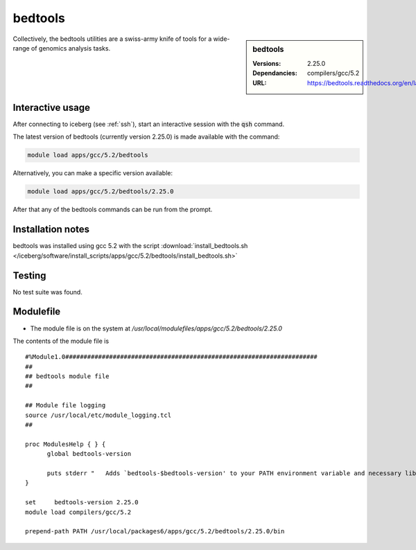 bedtools
========

.. sidebar:: bedtools

   :Versions:  2.25.0
   :Dependancies: compilers/gcc/5.2
   :URL: https://bedtools.readthedocs.org/en/latest/

Collectively, the bedtools utilities are a swiss-army knife of tools for a wide-range of genomics analysis tasks.

Interactive usage
-----------------
After connecting to iceberg (see :ref:`ssh`),  start an interactive session with the :code:`qsh` command.

The latest version of bedtools (currently version 2.25.0) is made available with the command:

.. code-block:: none

        module load apps/gcc/5.2/bedtools

Alternatively, you can make a specific version available:

.. code-block:: none

      module load apps/gcc/5.2/bedtools/2.25.0


After that any of the bedtools commands can be run from the prompt.



Installation notes
------------------
bedtools was installed using gcc 5.2 with the script :download:`install_bedtools.sh </iceberg/software/install_scripts/apps/gcc/5.2/bedtools/install_bedtools.sh>`


Testing
-------
No test suite was found.

Modulefile
----------
* The module file is on the system at `/usr/local/modulefiles/apps/gcc/5.2/bedtools/2.25.0`

The contents of the module file is ::

    #%Module1.0#####################################################################
    ##
    ## bedtools module file
    ##

    ## Module file logging
    source /usr/local/etc/module_logging.tcl
    ##

    proc ModulesHelp { } {
          global bedtools-version

          puts stderr "   Adds `bedtools-$bedtools-version' to your PATH environment variable and necessary libraries"
    }

    set     bedtools-version 2.25.0
    module load compilers/gcc/5.2

    prepend-path PATH /usr/local/packages6/apps/gcc/5.2/bedtools/2.25.0/bin
